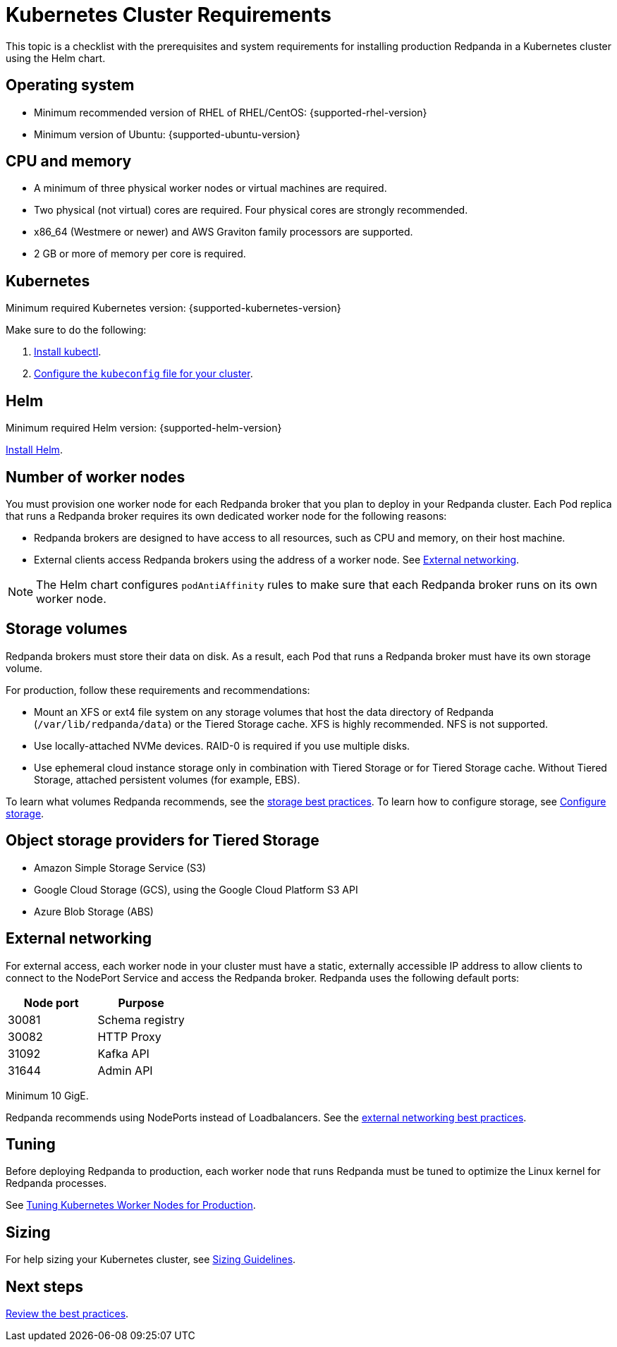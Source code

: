 = Kubernetes Cluster Requirements
:description: A list of requirements for provisioning Kubernetes clusters and worker nodes for running Redpanda in production.
:tags: ["Kubernetes"]

This topic is a checklist with the prerequisites and system requirements for installing production Redpanda in a Kubernetes cluster using the Helm chart.

== Operating system

* Minimum recommended version of RHEL of RHEL/CentOS: {supported-rhel-version}
* Minimum version of Ubuntu: {supported-ubuntu-version}

== CPU and memory

* A minimum of three physical worker nodes or virtual machines are required.
* Two physical (not virtual) cores are required. Four physical cores are strongly recommended.
* x86_64 (Westmere or newer) and AWS Graviton family processors are supported.
* 2 GB or more of memory per core is required.

== Kubernetes

Minimum required Kubernetes version: {supported-kubernetes-version}

Make sure to do the following:

. https://kubernetes.io/docs/tasks/tools/[Install kubectl^].
. https://kubernetes.io/docs/concepts/configuration/organize-cluster-access-kubeconfig/[Configure the `kubeconfig` file for your cluster^].

== Helm

Minimum required Helm version: {supported-helm-version}

https://helm.sh/docs/intro/install/[Install Helm^].

== Number of worker nodes

You must provision one worker node for each Redpanda broker that you plan to deploy in your Redpanda cluster. Each Pod replica that runs a Redpanda broker requires its own dedicated worker node for the following reasons:

* Redpanda brokers are designed to have access to all resources, such as CPU and memory, on their host machine.
* External clients access Redpanda brokers using the address of a worker node. See <<External networking>>.

NOTE: The Helm chart configures `podAntiAffinity` rules to make sure that each Redpanda broker runs on its own worker node.

== Storage volumes

Redpanda brokers must store their data on disk. As a result, each Pod that runs a Redpanda broker must have its own storage volume.

For production, follow these requirements and recommendations:

* Mount an XFS or ext4 file system on any storage volumes that host the data directory of Redpanda (`/var/lib/redpanda/data`) or the Tiered Storage cache. XFS is highly recommended. NFS is not supported.
* Use locally-attached NVMe devices. RAID-0 is required if you use multiple disks.
* Use ephemeral cloud instance storage only in combination with Tiered Storage or for Tiered Storage cache. Without Tiered Storage, attached persistent volumes (for example, EBS).

To learn what volumes Redpanda recommends, see the xref:./kubernetes-best-practices.adoc#storage[storage best practices].
To learn how to configure storage, see xref:manage:kubernetes/configure-storage.adoc[Configure storage].

== Object storage providers for Tiered Storage

* Amazon Simple Storage Service (S3)
* Google Cloud Storage (GCS), using the Google Cloud Platform S3 API
* Azure Blob Storage (ABS)

== External networking

For external access, each worker node in your cluster must have a static, externally accessible IP address to allow clients to connect to the NodePort Service and access the Redpanda broker.
Redpanda uses the following default ports:

|===
| Node port | Purpose

| 30081
| Schema registry

| 30082
| HTTP Proxy

| 31092
| Kafka API

| 31644
| Admin API
|===

Minimum 10 GigE.

Redpanda recommends using NodePorts instead of Loadbalancers. See the xref:./kubernetes-best-practices.adoc#external-networking[external networking best practices].

== Tuning

Before deploying Redpanda to production, each worker node that runs Redpanda must be tuned to optimize the Linux kernel for Redpanda processes.

See xref:./kubernetes-tune-workers.adoc[Tuning Kubernetes Worker Nodes for Production].

== Sizing

For help sizing your Kubernetes cluster, see xref:deploy:deployment-option/self-hosted/manual/sizing.adoc[Sizing Guidelines].

== Next steps

xref:./kubernetes-best-practices.adoc[Review the best practices].
